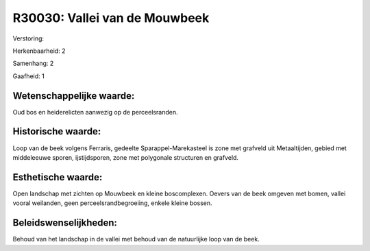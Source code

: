 R30030: Vallei van de Mouwbeek
==============================

Verstoring:

Herkenbaarheid: 2

Samenhang: 2

Gaafheid: 1


Wetenschappelijke waarde:
~~~~~~~~~~~~~~~~~~~~~~~~~

Oud bos en heiderelicten aanwezig op de perceelsranden.


Historische waarde:
~~~~~~~~~~~~~~~~~~~

Loop van de beek volgens Ferraris, gedeelte Sparappel-Marekasteel is
zone met grafveld uit Metaaltijden, gebied met middeleeuwe sporen,
ijstijdsporen, zone met polygonale structuren en grafveld.


Esthetische waarde:
~~~~~~~~~~~~~~~~~~~

Open landschap met zichten op Mouwbeek en kleine boscomplexen. Oevers
van de beek omgeven met bomen, vallei vooral weilanden, geen
perceelsrandbegroeiing, enkele kleine bossen.




Beleidswenselijkheden:
~~~~~~~~~~~~~~~~~~~~~

Behoud van het landschap in de vallei met behoud van de natuurlijke
loop van de beek.
